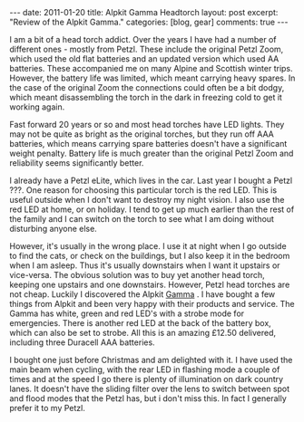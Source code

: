 #+STARTUP: showall indent
#+STARTUP: hidestars
#+OPTIONS: H:3 num:nil tags:nil toc:nil timestamps:nil

#+BEGIN_HTML
---
date: 2011-01-20
title: Alpkit Gamma Headtorch
layout: post
excerpt: "Review of the Alpkit Gamma."
categories: [blog, gear]
comments: true
---
#+END_HTML

I am a bit of a head torch addict. Over the years I have had a number
of different ones - mostly from Petzl. These include the original
Petzl Zoom, which used the old flat batteries and an updated version
which used AA batteries. These accompanied me on many Alpine and
Scottish winter trips. However, the battery life was limited, which
meant carrying heavy spares. In the case of the original Zoom the
connections could often be a bit dodgy, which meant disassembling the
torch in the dark in freezing cold to get it working again.

Fast forward 20 years or so and most head torches have LED
lights. They may not be quite as bright as the original torches, but
they run off AAA batteries, which means carrying spare batteries
doesn't have a significant weight penalty. Battery life is much
greater than the original Petzl Zoom and reliability seems
significantly better.

I already have a Petzl eLite, which lives in the car. Last year I
bought a Petzl ???. One reason for choosing this particular torch is
the red LED. This is useful outside when I don't want to
destroy my night vision. I also use the red LED at home, or on
holiday. I tend to get up much earlier than the rest of the family and
I can switch on the torch to see what I am doing without disturbing
anyone else.

However, it's usually in the wrong place. I use it at night when
I go outside to find the cats, or check on the buildings, but I also
keep it in the bedroom when I am asleep. Thus it's usually downstairs
when I want it upstairs or vice-versa. The obvious solution was to buy
yet another head torch, keeping one upstairs and one
downstairs. However, Petzl head torches are not cheap. Luckily I
discovered the Alpkit [[http://www.alpkit.com/shop/cart.php?target%3Dproduct&product_id%3D16345&category_id%3D253][Gamma]] . I have bought a few things from Alpkit
and been very happy with their products and service. The Gamma has
white, green and red LED's with a strobe mode for emergencies. There
is another red LED at the back of the battery box, which can also be
set to strobe. All this is an amazing £12.50 delivered, including
three Duracell AAA batteries.

I bought one just before Christmas and am delighted with it. I have
used the main beam when cycling, with the rear LED in flashing mode a
couple of times and at the speed I go there is plenty of illumination
on dark country lanes. It doesn't have the sliding filter over the
lens to switch between spot and flood modes that the Petzl has, but i
don't miss this. In fact I generally prefer it to my Petzl.
